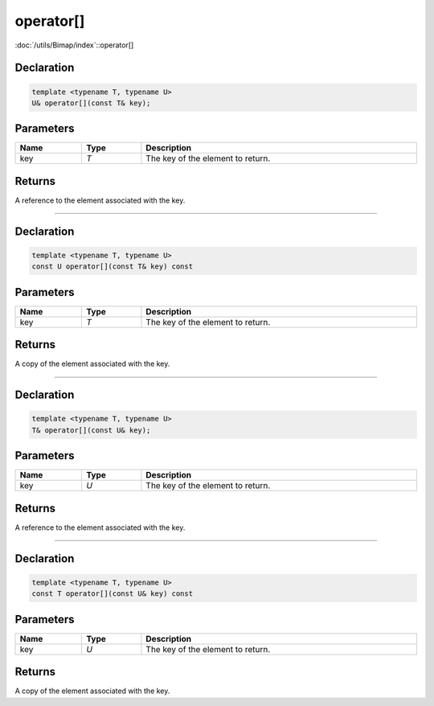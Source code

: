 operator[]
==========

:doc:`/utils/Bimap/index`::operator[]

Declaration
-----------

.. code-block:: cpp

	template <typename T, typename U>
	U& operator[](const T& key);

Parameters
----------

.. list-table::
	:width: 100%
	:header-rows: 1
	:class: code-table

	* - Name
	  - Type
	  - Description
	* - key
	  - *T*
	  - The key of the element to return.

Returns
-------

A reference to the element associated with the key.

====

Declaration
-----------

.. code-block:: cpp

	template <typename T, typename U>
	const U operator[](const T& key) const

Parameters
----------

.. list-table::
	:width: 100%
	:header-rows: 1
	:class: code-table

	* - Name
	  - Type
	  - Description
	* - key
	  - *T*
	  - The key of the element to return.

Returns
-------

A copy of the element associated with the key.

====

Declaration
-----------

.. code-block:: cpp

	template <typename T, typename U>
	T& operator[](const U& key);

Parameters
----------

.. list-table::
	:width: 100%
	:header-rows: 1
	:class: code-table

	* - Name
	  - Type
	  - Description
	* - key
	  - *U*
	  - The key of the element to return.

Returns
-------

A reference to the element associated with the key.

====

Declaration
-----------

.. code-block:: cpp

	template <typename T, typename U>
	const T operator[](const U& key) const

Parameters
----------

.. list-table::
	:width: 100%
	:header-rows: 1
	:class: code-table

	* - Name
	  - Type
	  - Description
	* - key
	  - *U*
	  - The key of the element to return.

Returns
-------

A copy of the element associated with the key.